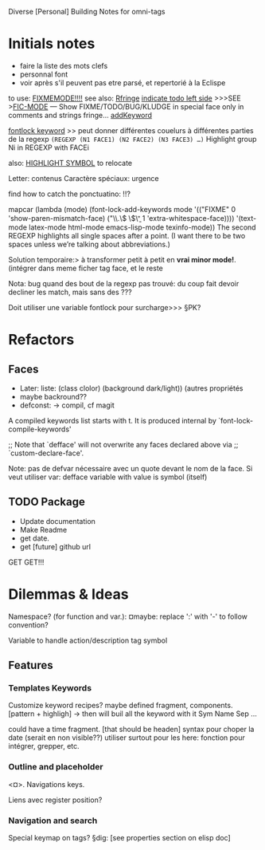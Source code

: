 Diverse [Personal] Building Notes for omni-tags

* Initials notes
- faire la liste des mots clefs
- personnal font
- voir après s'il peuvent pas etre parsé, et repertorié à la Eclispe

to use: [[http://www.emacswiki.org/emacs/FixmeMode][FIXMEMODE!!!!]]
see also: [[http://www.emacswiki.org/emacs/RFringe][Rfringe]]
[[http://stackoverflow.com/questions/2242572/emacs-todo-indicator-at-left-side][indicate todo left side]]
>>>SEE >[[http://www.emacswiki.org/emacs/fic-mode.el][FIC-MODE]] --- Show FIXME/TODO/BUG/KLUDGE in special face only in comments and strings
fringe...
[[http://www.emacswiki.org/emacs/AddKeywords][addKeyword]]

[[http://www.emacswiki.org/emacs/FontLockKeywords][fontlock keyword]] >> peut donner différentes couelurs à différentes parties de la regexp
=(REGEXP (N1 FACE1) (N2 FACE2) (N3 FACE3) …)=
Highlight group Ni in REGEXP with FACEi


also: [[https://github.com/nschum/highlight-symbol.el][HIGHLIGHT SYMBOL]] to relocate

Letter: contenus
Caractère spéciaux: urgence

find how to catch the ponctuatino: !!?

mapcar (lambda (mode)
	  (font-lock-add-keywords
	   mode
	   '(("FIXME" 0 'show-paren-mismatch-face)
	     ("\\.\\( \\)\\b" 1 'extra-whitespace-face))))
	'(text-mode latex-mode html-mode emacs-lisp-mode
	  texinfo-mode))
The second REGEXP highlights all single spaces after a point. (I want there to be two spaces unless we’re talking about abbreviations.)

Solution temporaire:>
à transformer petit à petit en *vrai minor mode!*. (intégrer dans meme ficher tag face, et le reste

Nota: bug quand des bout de la regexp pas trouvé:
du coup fait devoir decliner les match, mais sans des ???

Doit utiliser une variable fontlock pour surcharge>>> §PK?

* Refactors
** Faces
- Later: liste: (class clolor) (background dark/light)) (autres propriétés
- maybe backround??
- defconst: -> compil, cf magit
# note: set-line face

# ¤note: §maybe: peut avoir fonction à la place de regexp?

A compiled keywords list starts with t.  It is produced internal by `font-lock-compile-keywords'

;; Note that `defface' will not overwrite any faces declared above via
;; `custom-declare-face'.

# " ... foreground et pas color :facepalm:

Note: pas de defvar nécessaire avec un quote devant le nom de la face.
Si veut utiliser var: defface variable with value is symbol (itself)

** TODO Package
- Update documentation
- Make Readme
- get date.
- get [future] github url

GET GET!!!

* Dilemmas & Ideas

# §see:
Namespace? (for function and var.): ¤maybe: replace ':' with '-' to follow convention?

Variable to handle action/description tag symbol


** Features

*** Templates Keywords

Customize keyword recipes?
maybe defined fragment, components. [pattern + highligh]
-> then will buil all the keyword with it
Sym Name Sep ...

could have a time fragment. [that should be headen]
syntax pour choper la date (serait en non visible??)
utiliser surtout pour les here: fonction pour intégrer, grepper, etc.
*** Outline and placeholder
<¤>.
Navigations keys.

Liens avec register position?

*** Navigation and search

Special keymap on tags?
§dig: [see properties section on elisp doc]
